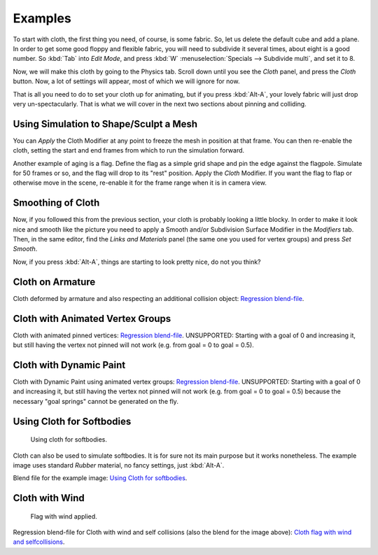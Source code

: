 
********
Examples
********

To start with cloth, the first thing you need, of course, is some fabric. So,
let us delete the default cube and add a plane. In order to get some good floppy and flexible fabric,
you will need to subdivide it several times, about eight is a good number.
So :kbd:`Tab` into *Edit Mode*, and press :kbd:`W` :menuselection:`Specials --> Subdivide multi`,
and set it to 8.

Now, we will make this cloth by going to the Physics tab.
Scroll down until you see the *Cloth* panel, and press the *Cloth* button.
Now, a lot of settings will appear, most of which we will ignore for now.

That is all you need to do to set your cloth up for animating,
but if you press :kbd:`Alt-A`, your lovely fabric will just drop very un-spectacularly.
That is what we will cover in the next two sections about pinning and colliding.


Using Simulation to Shape/Sculpt a Mesh
=======================================

You can *Apply* the Cloth Modifier at any point to freeze the mesh in
position at that frame. You can then re-enable the cloth,
setting the start and end frames from which to run the simulation forward.

Another example of aging is a flag.
Define the flag as a simple grid shape and pin the edge against the flagpole.
Simulate for 50 frames or so, and the flag will drop to its "rest" position.
Apply the *Cloth* Modifier.
If you want the flag to flap or otherwise move in the scene,
re-enable it for the frame range when it is in camera view.


Smoothing of Cloth
==================

Now, if you followed this from the previous section, your cloth is probably looking a little blocky.
In order to make it look nice and smooth like the picture you need to apply
a Smooth and/or Subdivision Surface Modifier in the *Modifiers* tab. Then, in the same editor,
find the *Links and Materials* panel (the same one you used for vertex groups) and press *Set Smooth*.

Now, if you press :kbd:`Alt-A`, things are starting to look pretty nice, do not you think?


Cloth on Armature
=================

Cloth deformed by armature and also respecting an additional collision object:
`Regression blend-file <https://wiki.blender.org/index.php/Media:Cloth-regression-armature.blend>`__.


Cloth with Animated Vertex Groups
=================================

Cloth with animated pinned vertices:
`Regression blend-file <https://wiki.blender.org/index.php/Media:Cloth_anim_vertex.blend>`__.
UNSUPPORTED: Starting with a goal of 0 and increasing it,
but still having the vertex not pinned will not work (e.g. from goal = 0 to goal = 0.5).


Cloth with Dynamic Paint
========================

Cloth with Dynamic Paint using animated vertex groups:
`Regression blend-file <https://wiki.blender.org/index.php/Media:Cloth_dynamic_paint.blend>`__.
UNSUPPORTED: Starting with a goal of 0 and increasing it, but still having the vertex not pinned will not work
(e.g. from goal = 0 to goal = 0.5) because the necessary "goal springs" cannot be generated on the fly.


Using Cloth for Softbodies
==========================

.. figure:: /images/physics_cloth_examples_softbody1.jpg
   :width: 200px

   Using cloth for softbodies.

Cloth can also be used to simulate softbodies.
It is for sure not its main purpose but it works nonetheless.
The example image uses standard *Rubber* material, no fancy settings,
just :kbd:`Alt-A`.

Blend file for the example image:
`Using Cloth for softbodies <https://wiki.blender.org/index.php/Media:Cloth-sb1.blend>`__.


Cloth with Wind
===============

.. figure:: /images/physics_cloth_examples_flag2.jpg
   :width: 200px

   Flag with wind applied.


Regression blend-file for Cloth with wind and self collisions (also the blend for the image above):
`Cloth flag with wind and selfcollisions <https://wiki.blender.org/index.php/Media:Cloth-flag2.blend>`__.

